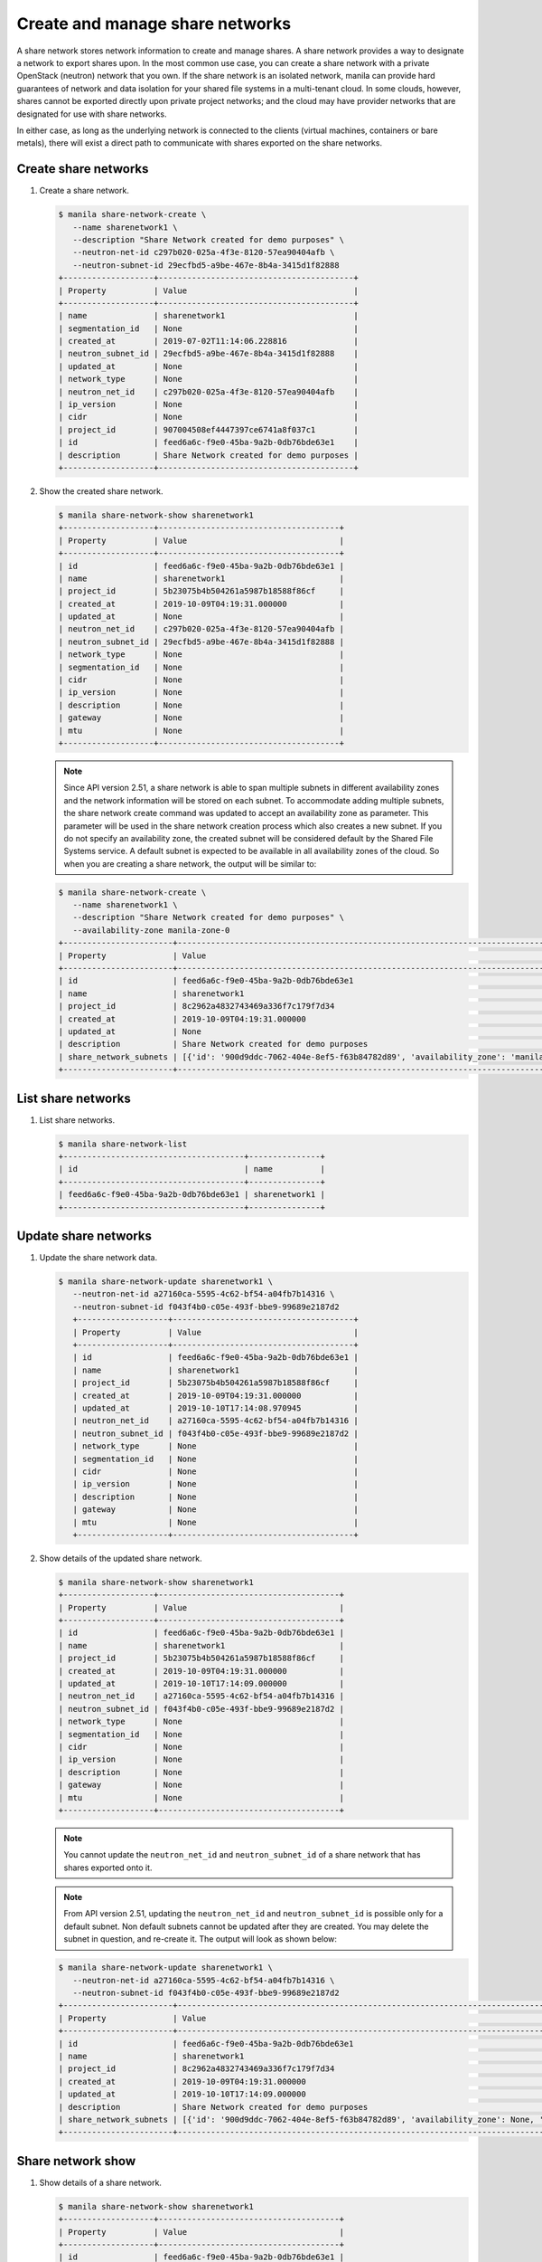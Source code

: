.. _share_network:

================================
Create and manage share networks
================================

A share network stores network information to create and manage shares. A share
network provides a way to designate a network to export shares upon. In the
most common use case, you can create a share network with a private OpenStack
(neutron) network that you own. If the share network is an isolated network,
manila can provide hard guarantees of network and data isolation for your
shared file systems in a multi-tenant cloud. In some clouds, however, shares
cannot be exported directly upon private project networks; and the cloud may
have provider networks that are designated for use with share networks.

In either case, as long as the underlying network is connected to the clients
(virtual machines, containers or bare metals), there will exist a direct path
to communicate with shares exported on the share networks.

Create share networks
~~~~~~~~~~~~~~~~~~~~~

#. Create a share network.

   .. code-block:: console

      $ manila share-network-create \
         --name sharenetwork1 \
         --description "Share Network created for demo purposes" \
         --neutron-net-id c297b020-025a-4f3e-8120-57ea90404afb \
         --neutron-subnet-id 29ecfbd5-a9be-467e-8b4a-3415d1f82888
      +-------------------+-----------------------------------------+
      | Property          | Value                                   |
      +-------------------+-----------------------------------------+
      | name              | sharenetwork1                           |
      | segmentation_id   | None                                    |
      | created_at        | 2019-07-02T11:14:06.228816              |
      | neutron_subnet_id | 29ecfbd5-a9be-467e-8b4a-3415d1f82888    |
      | updated_at        | None                                    |
      | network_type      | None                                    |
      | neutron_net_id    | c297b020-025a-4f3e-8120-57ea90404afb    |
      | ip_version        | None                                    |
      | cidr              | None                                    |
      | project_id        | 907004508ef4447397ce6741a8f037c1        |
      | id                | feed6a6c-f9e0-45ba-9a2b-0db76bde63e1    |
      | description       | Share Network created for demo purposes |
      +-------------------+-----------------------------------------+

#. Show the created share network.

   .. code-block:: console

      $ manila share-network-show sharenetwork1
      +-------------------+--------------------------------------+
      | Property          | Value                                |
      +-------------------+--------------------------------------+
      | id                | feed6a6c-f9e0-45ba-9a2b-0db76bde63e1 |
      | name              | sharenetwork1                        |
      | project_id        | 5b23075b4b504261a5987b18588f86cf     |
      | created_at        | 2019-10-09T04:19:31.000000           |
      | updated_at        | None                                 |
      | neutron_net_id    | c297b020-025a-4f3e-8120-57ea90404afb |
      | neutron_subnet_id | 29ecfbd5-a9be-467e-8b4a-3415d1f82888 |
      | network_type      | None                                 |
      | segmentation_id   | None                                 |
      | cidr              | None                                 |
      | ip_version        | None                                 |
      | description       | None                                 |
      | gateway           | None                                 |
      | mtu               | None                                 |
      +-------------------+--------------------------------------+

   .. note::
      Since API version 2.51, a share network is able to span multiple
      subnets in different availability zones and the network information
      will be stored on each subnet. To accommodate adding multiple subnets,
      the share network create command was updated to accept an availability
      zone as parameter. This parameter will be used in the share network
      creation process which also creates a new subnet. If you do not specify
      an availability zone, the created subnet will be considered default by
      the Shared File Systems service. A default subnet is expected to be
      available in all availability zones of the cloud. So when you are
      creating a share network, the output will be similar to:

   .. code-block:: console

      $ manila share-network-create \
         --name sharenetwork1 \
         --description "Share Network created for demo purposes" \
         --availability-zone manila-zone-0
      +-----------------------+--------------------------------------------------------------------------------------------------------------------------------------------------------------------------------------------------------------------------------------------------------------------------------------------------------------------------+
      | Property              | Value                                                                                                                                                                                                                                                                                                                    |
      +-----------------------+--------------------------------------------------------------------------------------------------------------------------------------------------------------------------------------------------------------------------------------------------------------------------------------------------------------------------+
      | id                    | feed6a6c-f9e0-45ba-9a2b-0db76bde63e1                                                                                                                                                                                                                                                                                     |
      | name                  | sharenetwork1                                                                                                                                                                                                                                                                                                            |
      | project_id            | 8c2962a4832743469a336f7c179f7d34                                                                                                                                                                                                                                                                                         |
      | created_at            | 2019-10-09T04:19:31.000000                                                                                                                                                                                                                                                                                               |
      | updated_at            | None                                                                                                                                                                                                                                                                                                                     |
      | description           | Share Network created for demo purposes                                                                                                                                                                                                                                                                                  |
      | share_network_subnets | [{'id': '900d9ddc-7062-404e-8ef5-f63b84782d89', 'availability_zone': 'manila-zone-0', 'created_at': '2019-10-09T04:19:31.000000', 'updated_at': None, 'segmentation_id': None, 'neutron_subnet_id': None, 'neutron_net_id': None, 'ip_version': None, 'cidr': None, 'network_type': None, 'mtu': None, 'gateway': None}] |
      +-----------------------+--------------------------------------------------------------------------------------------------------------------------------------------------------------------------------------------------------------------------------------------------------------------------------------------------------------------------+

List share networks
~~~~~~~~~~~~~~~~~~~

#. List share networks.

   .. code-block:: console

      $ manila share-network-list
      +--------------------------------------+---------------+
      | id                                   | name          |
      +--------------------------------------+---------------+
      | feed6a6c-f9e0-45ba-9a2b-0db76bde63e1 | sharenetwork1 |
      +--------------------------------------+---------------+

Update share networks
~~~~~~~~~~~~~~~~~~~~~

#. Update the share network data.

   .. code-block:: console

      $ manila share-network-update sharenetwork1 \
         --neutron-net-id a27160ca-5595-4c62-bf54-a04fb7b14316 \
         --neutron-subnet-id f043f4b0-c05e-493f-bbe9-99689e2187d2
         +-------------------+--------------------------------------+
         | Property          | Value                                |
         +-------------------+--------------------------------------+
         | id                | feed6a6c-f9e0-45ba-9a2b-0db76bde63e1 |
         | name              | sharenetwork1                        |
         | project_id        | 5b23075b4b504261a5987b18588f86cf     |
         | created_at        | 2019-10-09T04:19:31.000000           |
         | updated_at        | 2019-10-10T17:14:08.970945           |
         | neutron_net_id    | a27160ca-5595-4c62-bf54-a04fb7b14316 |
         | neutron_subnet_id | f043f4b0-c05e-493f-bbe9-99689e2187d2 |
         | network_type      | None                                 |
         | segmentation_id   | None                                 |
         | cidr              | None                                 |
         | ip_version        | None                                 |
         | description       | None                                 |
         | gateway           | None                                 |
         | mtu               | None                                 |
         +-------------------+--------------------------------------+

#. Show details of the updated share network.

   .. code-block:: console

      $ manila share-network-show sharenetwork1
      +-------------------+--------------------------------------+
      | Property          | Value                                |
      +-------------------+--------------------------------------+
      | id                | feed6a6c-f9e0-45ba-9a2b-0db76bde63e1 |
      | name              | sharenetwork1                        |
      | project_id        | 5b23075b4b504261a5987b18588f86cf     |
      | created_at        | 2019-10-09T04:19:31.000000           |
      | updated_at        | 2019-10-10T17:14:09.000000           |
      | neutron_net_id    | a27160ca-5595-4c62-bf54-a04fb7b14316 |
      | neutron_subnet_id | f043f4b0-c05e-493f-bbe9-99689e2187d2 |
      | network_type      | None                                 |
      | segmentation_id   | None                                 |
      | cidr              | None                                 |
      | ip_version        | None                                 |
      | description       | None                                 |
      | gateway           | None                                 |
      | mtu               | None                                 |
      +-------------------+--------------------------------------+

   .. note::
      You cannot update the ``neutron_net_id`` and ``neutron_subnet_id`` of
      a share network that has shares exported onto it.

   .. note::
      From API version 2.51, updating the ``neutron_net_id`` and
      ``neutron_subnet_id`` is possible only for a default subnet. Non default
      subnets cannot be updated after they are created. You may delete the
      subnet in question, and re-create it. The output will look as shown
      below:

   .. code-block:: console

      $ manila share-network-update sharenetwork1 \
         --neutron-net-id a27160ca-5595-4c62-bf54-a04fb7b14316 \
         --neutron-subnet-id f043f4b0-c05e-493f-bbe9-99689e2187d2
      +-----------------------+-----------------------------------------------------------------------------------------------------------------------------------------------------------------------------------------------------------------------------------------------------------------------------------------------------------------------------------------------------------------------------------------------------------+
      | Property              | Value                                                                                                                                                                                                                                                                                                                                                                                                     |
      +-----------------------+-----------------------------------------------------------------------------------------------------------------------------------------------------------------------------------------------------------------------------------------------------------------------------------------------------------------------------------------------------------------------------------------------------------+
      | id                    | feed6a6c-f9e0-45ba-9a2b-0db76bde63e1                                                                                                                                                                                                                                                                                                                                                                      |
      | name                  | sharenetwork1                                                                                                                                                                                                                                                                                                                                                                                             |
      | project_id            | 8c2962a4832743469a336f7c179f7d34                                                                                                                                                                                                                                                                                                                                                                          |
      | created_at            | 2019-10-09T04:19:31.000000                                                                                                                                                                                                                                                                                                                                                                                |
      | updated_at            | 2019-10-10T17:14:09.000000                                                                                                                                                                                                                                                                                                                                                                                |
      | description           | Share Network created for demo purposes                                                                                                                                                                                                                                                                                                                                                                   |
      | share_network_subnets | [{'id': '900d9ddc-7062-404e-8ef5-f63b84782d89', 'availability_zone': None, 'created_at': '2019-10-09T04:19:31.000000', 'updated_at': '2019-10-09T07:39:59.000000', 'segmentation_id': None, 'neutron_net_id': 'a27160ca-5595-4c62-bf54-a04fb7b14316', 'neutron_subnet_id': 'f043f4b0-c05e-493f-bbe9-99689e2187d2', 'ip_version': None, 'cidr': None, 'network_type': None, 'mtu': None, 'gateway': None}] |
      +-----------------------+-----------------------------------------------------------------------------------------------------------------------------------------------------------------------------------------------------------------------------------------------------------------------------------------------------------------------------------------------------------------------------------------------------------+

Share network show
~~~~~~~~~~~~~~~~~~

#. Show details of a share network.

   .. code-block:: console

      $ manila share-network-show sharenetwork1
      +-------------------+--------------------------------------+
      | Property          | Value                                |
      +-------------------+--------------------------------------+
      | id                | feed6a6c-f9e0-45ba-9a2b-0db76bde63e1 |
      | name              | sharenetwork1                        |
      | project_id        | 5b23075b4b504261a5987b18588f86cf     |
      | created_at        | 2019-10-09T04:19:31.000000           |
      | updated_at        | 2019-10-10T17:14:09.000000           |
      | neutron_net_id    | fake_updated_net_id                  |
      | neutron_subnet_id | fake_updated_subnet_id               |
      | network_type      | None                                 |
      | segmentation_id   | None                                 |
      | cidr              | None                                 |
      | ip_version        | None                                 |
      | description       | None                                 |
      | gateway           | None                                 |
      | mtu               | None                                 |
      +-------------------+--------------------------------------+

   .. note::
      Since API version 2.51, the ``share-network-show`` command also shows
      a list of subnets contained in the share network as show below.

   .. code-block:: console

      +-----------------------+-----------------------------------------------------------------------------------------------------------------------------------------------------------------------------------------------------------------------------------------------------------------------------------------------------------------------------------------------------------------------------------------------------------+
      | Property              | Value                                                                                                                                                                                                                                                                                                                                                                                                     |
      +-----------------------+-----------------------------------------------------------------------------------------------------------------------------------------------------------------------------------------------------------------------------------------------------------------------------------------------------------------------------------------------------------------------------------------------------------+
      | id                    | feed6a6c-f9e0-45ba-9a2b-0db76bde63e1                                                                                                                                                                                                                                                                                                                                                                      |
      | name                  | sharenetwork1                                                                                                                                                                                                                                                                                                                                                                                             |
      | project_id            | 8c2962a4832743469a336f7c179f7d34                                                                                                                                                                                                                                                                                                                                                                          |
      | created_at            | 2019-10-09T04:19:31.000000                                                                                                                                                                                                                                                                                                                                                                                |
      | updated_at            | None                                                                                                                                                                                                                                                                                                                                                                                                      |
      | description           | Share Network created for demo purposes                                                                                                                                                                                                                                                                                                                                                                   |
      | share_network_subnets | [{'id': '900d9ddc-7062-404e-8ef5-f63b84782d89', 'availability_zone': None, 'created_at': '2019-10-09T04:19:31.000000', 'updated_at': '2019-10-09T07:39:59.000000', 'segmentation_id': None, 'neutron_net_id': 'fake_updated_net_id', 'neutron_subnet_id': 'fake_updated_subnet_id', 'ip_version': None, 'cidr': None, 'network_type': None, 'mtu': None, 'gateway': None}]                                |
      +-----------------------+-----------------------------------------------------------------------------------------------------------------------------------------------------------------------------------------------------------------------------------------------------------------------------------------------------------------------------------------------------------------------------------------------------------+

Add security service/s
~~~~~~~~~~~~~~~~~~~~~~

#. Add a pre existent security service in a given share network.

   .. code-block:: console

      $ manila share-network-security-service-add \
          sharenetwork1 \
          my_sec_service
      $ manila share-network-security-service-list sharenetwork1
      +--------------------------------------+----------------+--------+------+
      | id                                   | name           | status | type |
      +--------------------------------------+----------------+--------+------+
      | 50303c35-2c53-4d37-a0d9-61dfe3789569 | my_sec_service | new    | ldap |
      +--------------------------------------+----------------+--------+------+

List share network security services
~~~~~~~~~~~~~~~~~~~~~~~~~~~~~~~~~~~~

#. List all the security services existent in a share network.

   .. code-block:: console

      $ manila share-network-security-service-list sharenetwork1
      +--------------------------------------+----------------+--------+------+
      | id                                   | name           | status | type |
      +--------------------------------------+----------------+--------+------+
      | 50303c35-2c53-4d37-a0d9-61dfe3789569 | my_sec_service | new    | ldap |
      +--------------------------------------+----------------+--------+------+

Remove a security service from a share network
~~~~~~~~~~~~~~~~~~~~~~~~~~~~~~~~~~~~~~~~~~~~~~

#. Remove a security service from a given share network.

   .. code-block:: console

      $ manila share-network-security-service-remove \
         sharenetwork1 \
         my_sec_service
      $ manila share-network-security-service-list sharenetwork1
      +----+------+--------+------+
      | id | name | status | type |
      +----+------+--------+------+
      +----+------+--------+------+

Delete share networks
~~~~~~~~~~~~~~~~~~~~~

#. Delete a share network.

   .. code-block:: console

      $ manila share-network-delete sharenetwork1

#. List all share networks

   .. code-block:: console

      $ manila share-network-list
      +--------------------------------------+---------------+
      | id                                   | name          |
      +--------------------------------------+---------------+
      +--------------------------------------+---------------+
